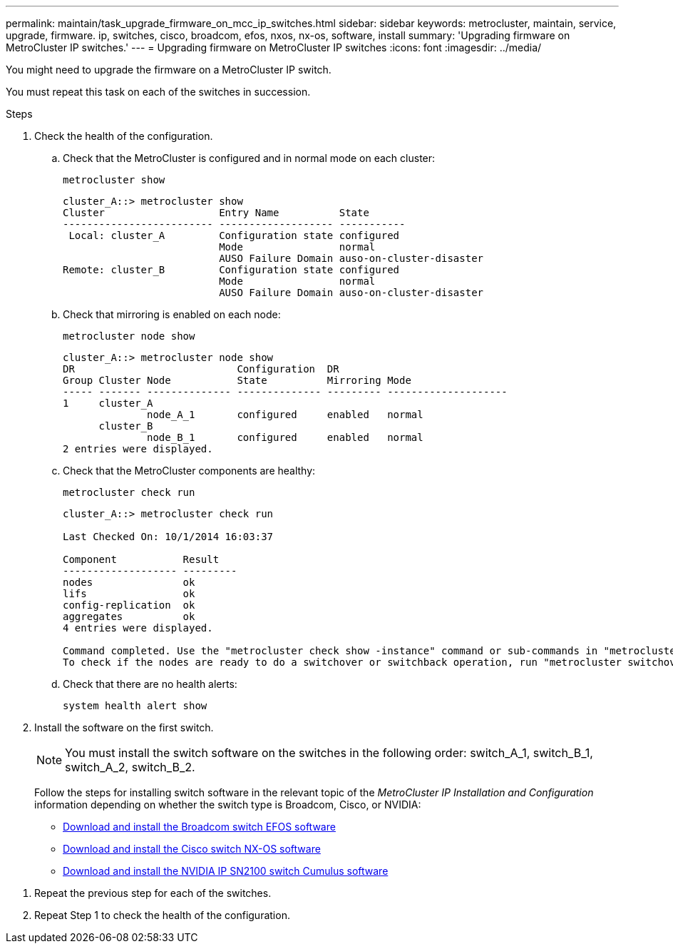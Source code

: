 ---
permalink: maintain/task_upgrade_firmware_on_mcc_ip_switches.html
sidebar: sidebar
keywords: metrocluster, maintain, service, upgrade, firmware. ip, switches, cisco, broadcom, efos, nxos, nx-os, software, install
summary: 'Upgrading firmware on MetroCluster IP switches.'
---
= Upgrading firmware on MetroCluster IP switches
:icons: font
:imagesdir: ../media/

[.lead]
You might need to upgrade the firmware on a MetroCluster IP switch.

//GH issue #132 31/01/2022

You must repeat this task on each of the switches in succession.

.Steps

. Check the health of the configuration.

.. Check that the MetroCluster is configured and in normal mode on each cluster:
+
`metrocluster show`
+
----
cluster_A::> metrocluster show
Cluster                   Entry Name          State
------------------------- ------------------- -----------
 Local: cluster_A         Configuration state configured
                          Mode                normal
                          AUSO Failure Domain auso-on-cluster-disaster
Remote: cluster_B         Configuration state configured
                          Mode                normal
                          AUSO Failure Domain auso-on-cluster-disaster
----

.. Check that mirroring is enabled on each node:
+
`metrocluster node show`
+
----
cluster_A::> metrocluster node show
DR                           Configuration  DR
Group Cluster Node           State          Mirroring Mode
----- ------- -------------- -------------- --------- --------------------
1     cluster_A
              node_A_1       configured     enabled   normal
      cluster_B
              node_B_1       configured     enabled   normal
2 entries were displayed.
----

.. Check that the MetroCluster components are healthy:
+
`metrocluster check run`
+
----
cluster_A::> metrocluster check run

Last Checked On: 10/1/2014 16:03:37

Component           Result
------------------- ---------
nodes               ok
lifs                ok
config-replication  ok
aggregates          ok
4 entries were displayed.

Command completed. Use the "metrocluster check show -instance" command or sub-commands in "metrocluster check" directory for detailed results.
To check if the nodes are ready to do a switchover or switchback operation, run "metrocluster switchover -simulate" or "metrocluster switchback -simulate", respectively.
----

.. Check that there are no health alerts:
+
`system health alert show`

. Install the software on the first switch.
+
NOTE: You must install the switch software on the switches in the following order: switch_A_1, switch_B_1, switch_A_2, switch_B_2.
+
// BURT 1451283 and GH issue 126 27/01/2022
+
Follow the steps for installing switch software in the relevant topic of the _MetroCluster IP Installation and Configuration_ information depending on whether the switch type is Broadcom, Cisco, or NVIDIA:

* link:../install-ip/task_switch_config_broadcom.html#downloading-and-installing-the-broadcom-switch-efos-software[Download and install the Broadcom switch EFOS software]
+
* link:../install-ip/task_switch_config_cisco.html#downloading-and-installing-the-cisco-switch-nx-os-software[Download and install the Cisco switch NX-OS software]
+
* link:../install-ip/task_switch_config_nvidia.html#download-and-install-the-cumulus-software[Download and install the NVIDIA IP SN2100 switch Cumulus software]

// BURT 1376758, 15 DEC 2021

. Repeat the previous step for each of the switches.
// BURT 1380522

. Repeat Step 1 to check the health of the configuration.

